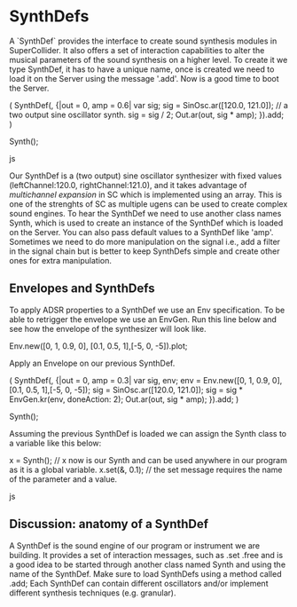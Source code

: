 * SynthDefs
A `SynthDef` provides the interface to create sound synthesis modules in
SuperCollider. It also offers a set of interaction capabilities to alter the
musical parameters of the sound synthesis on a higher level. To create it we
type SynthDef, it has to have a unique name, once is created we need to load it
on the Server using the message '.add'. Now is a good time to boot the Server.

#+BEGIN_SOURCE js
(
SynthDef(\mySynth, {|out = 0, amp = 0.6| 
	var sig; sig = SinOsc.ar([120.0, 121.0]); // a two output sine oscillator synth. 
	sig = sig / 2;
	Out.ar(out, sig * amp);
}).add;
)

Synth(\mySynth);
#+END_SOURCE js

Our SynthDef is a (two output) sine oscillator synthesizer with fixed values
(leftChannel:120.0, rightChannel:121.0), and it takes advantage of /multichannel
expansion/ in SC which is implemented using an array. This is one of the
strenghts of SC as multiple ugens can be used to create complex sound engines.
To hear the SynthDef we need to use another class names Synth, which is used to
create an instance of the SynthDef which is loaded on the Server. You can also
pass default values to a SynthDef like 'amp'. Sometimes we need to do more
manipulation on the signal i.e., add a filter in the signal chain but is better
to keep SynthDefs simple  and create other ones for extra manipulation.

** Envelopes and SynthDefs
To apply ADSR properties to a SynthDef we use an Env specification. To be able
to retrigger the envelope we use an EnvGen. Run this line below and
see how the envelope of the synthesizer will look like.

#+BEGIN_SOURCE js
Env.new([0, 1, 0.9, 0], [0.1, 0.5, 1],[-5, 0, -5]).plot;
#+END_SOURCE

Apply an Envelope on our previous SynthDef.
#+BEGIN_SOURCE js
(
SynthDef(\myEnvSynth, {|out = 0, amp = 0.3| 
	var sig, env;
	env = Env.new([0, 1, 0.9, 0], [0.1, 0.5, 1],[-5, 0, -5]);
	sig = SinOsc.ar([120.0, 121.0]);
	sig = sig *  EnvGen.kr(env, doneAction: 2);
	Out.ar(out, sig * amp);
}).add;
)

Synth(\myEnvSynth);
#+END_SOURCE

Assuming the previous SynthDef is loaded we can assign the Synth class to a variable like this below:

#+BEGIN_SOURCE js
x = Synth(\myEnvSynth); // x now is our Synth and can be used anywhere in our program as it is a global variable.
x.set(\amp, 0.1); // the set message requires the name of the parameter and a value.
#+END_SOURCE js

** Discussion: anatomy of a SynthDef
A SynthDef is the sound engine of our program or instrument we are building. It
provides a set of interaction messages, such as .set .free and is a good idea to
be started through another class named Synth and using the name of the SynthDef.
Make sure to load SynthDefs using a method called .add; Each SynthDef can
contain different oscillators and/or implement different synthesis techniques
(e.g. granular).
